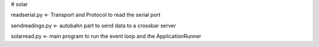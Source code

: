 # solar

readserial.py  <- Transport and Protocol to read the serial port

sendreadings.py  <- autobahn part to send data to a crossbar server

solarread.py  <- main program to run the event loop and the ApplicationRunner
